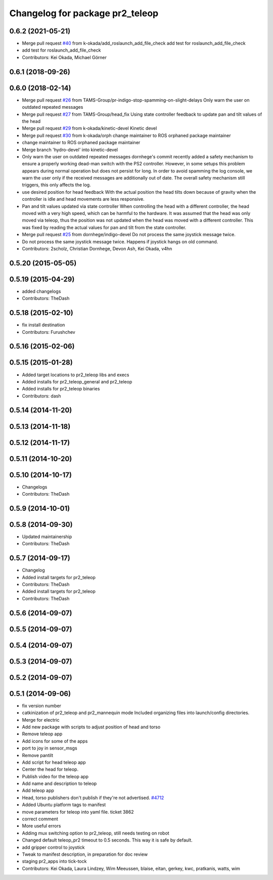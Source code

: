 ^^^^^^^^^^^^^^^^^^^^^^^^^^^^^^^^
Changelog for package pr2_teleop
^^^^^^^^^^^^^^^^^^^^^^^^^^^^^^^^

0.6.2 (2021-05-21)
------------------
* Merge pull request `#40 <https://github.com/pr2/pr2_apps/issues/40>`_ from k-okada/add_roslaunch_add_file_check
  add test for roslaunch_add_file_check
* add test for roslaunch_add_file_check
* Contributors: Kei Okada, Michael Görner

0.6.1 (2018-09-26)
------------------

0.6.0 (2018-02-14)
------------------
* Merge pull request `#26 <https://github.com/pr2/pr2_apps/issues/26>`_ from TAMS-Group/pr-indigo-stop-spamming-on-slight-delays
  Only warn the user on outdated repeated messages
* Merge pull request `#27 <https://github.com/pr2/pr2_apps/issues/27>`_ from TAMS-Group/head_fix
  Using state controller feedback to update pan and tilt values of the head
* Merge pull request `#29 <https://github.com/pr2/pr2_apps/issues/29>`_ from k-okada/kinetic-devel
  Kinetic devel
* Merge pull request `#30 <https://github.com/pr2/pr2_apps/issues/30>`_ from k-okada/orph
  change maintainer to ROS orphaned package maintainer
* change maintainer to ROS orphaned package maintainer
* Merge branch 'hydro-devel' into kinetic-devel
* Only warn the user on outdated repeated messages
  dornhege's commit recently added a safety mechanism to ensure
  a properly working dead-man switch with the PS2 controller.
  However, in some setups this problem appears during normal operation
  but does not persist for long. In order to avoid spamming the log
  console, we warn the user only if the received messages are additionally
  out of date.
  The overall safety mechanism still triggers, this only affects the log.
* use desired position for head feedback
  With the actual position the head tilts down because of gravity
  when the controller is idle and head movements are less responsive.
* Pan and tilt values updated via state controller
  When controlling the head with a different controller, the head moved with a very high speed, which can be harmful to the hardware.
  It was assumed that the head was only moved via teleop, thus the position was not updated when the head was moved with a different controller.
  This was fixed by reading the actual values for pan and tilt from the state controller.
* Merge pull request `#25 <https://github.com/pr2/pr2_apps/issues/25>`_ from dornhege/indigo-devel
  Do not process the same joystick message twice.
* Do not process the same joystick message twice.
  Happens if joystick hangs on old command.
* Contributors: 2scholz, Christian Dornhege, Devon Ash, Kei Okada, v4hn

0.5.20 (2015-05-05)
-------------------

0.5.19 (2015-04-29)
-------------------
* added changelogs
* Contributors: TheDash

0.5.18 (2015-02-10)
-------------------
* fix install destination
* Contributors: Furushchev

0.5.16 (2015-02-06)
-------------------

0.5.15 (2015-01-28)
-------------------
* Added target locations to pr2_teleop libs and execs
* Added installs for pr2_teleop_general and pr2_teleop
* Added installs for pr2_teleop binaries
* Contributors: dash

0.5.14 (2014-11-20)
-------------------

0.5.13 (2014-11-18)
-------------------

0.5.12 (2014-11-17)
-------------------

0.5.11 (2014-10-20)
-------------------

0.5.10 (2014-10-17)
-------------------
* Changelogs
* Contributors: TheDash

0.5.9 (2014-10-01)
------------------

0.5.8 (2014-09-30)
------------------
* Updated maintainership
* Contributors: TheDash

0.5.7 (2014-09-17)
------------------
* Changelog
* Added install targets for pr2_teleop
* Contributors: TheDash

* Added install targets for pr2_teleop
* Contributors: TheDash

0.5.6 (2014-09-07)
------------------

0.5.5 (2014-09-07)
------------------

0.5.4 (2014-09-07)
------------------

0.5.3 (2014-09-07)
------------------

0.5.2 (2014-09-07)
------------------

0.5.1 (2014-09-06)
------------------
* fix version number
* catkinization of pr2_teleop and pr2_mannequin mode
  Included organizing files into launch/config directories.
* Merge for electric
* Add new package with scripts to adjust position of head and torso
* Remove teleop app
* Add icons for some of the apps
* port to joy in sensor_msgs
* Remove pantilt
* Add script for head teleop app
* Center the head for teleop.
* Publish video for the teleop app
* Add name and description to teleop
* Add teleop app
* Head, torso publishers don't publish if they're not advertised. `#4712 <https://github.com/PR2/pr2_apps/issues/4712>`_
* Added Ubuntu platform tags to manifest
* move parameters for teleop into yaml file. ticket 3862
* correct comment
* More useful errors
* Adding mux switching option to pr2_teleop, still needs testing on robot
* Changed default teleop_pr2 timeout to 0.5 seconds. This way it is safe by default.
* add gripper control to joystick
* Tweak to manifest description, in preparation for doc review
* staging pr2_apps into tick-tock
* Contributors: Kei Okada, Laura Lindzey, Wim Meeussen, blaise, eitan, gerkey, kwc, pratkanis, watts, wim
